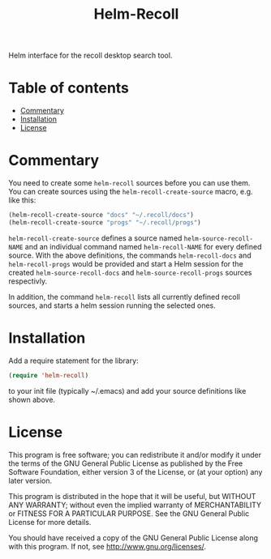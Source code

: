 #+TITLE: Helm-Recoll

[[https://github.com/emacs-helm/helm-recoll/blob/master/LICENSE][file:http://img.shields.io/badge/license-GNU%20GPLv3-blue.svg]]
[[http://stable.melpa.org/#/helm-recoll][file:http://stable.melpa.org/packages/helm-recoll-badge.svg]]
[[http://melpa.org/#/helm-recoll][file:http://melpa.org/packages/helm-recoll-badge.svg]]

Helm interface for the recoll desktop search tool.

* Table of contents

 - [[#commentary][Commentary]]
 - [[#installation][Installation]]
 - [[#license][License]]

* Commentary

You need to create some =helm-recoll= sources before you can use them.
You can create sources using the =helm-recoll-create-source= macro,
e.g. like this:

#+begin_src emacs-lisp
  (helm-recoll-create-source "docs" "~/.recoll/docs")
  (helm-recoll-create-source "progs" "~/.recoll/progs")
#+end_src

=helm-recoll-create-source= defines a source named
=helm-source-recoll-NAME= and an individual command named
=helm-recoll-NAME= for every defined source.  With the above
definitions, the commands =helm-recoll-docs= and =helm-recoll-progs=
would be provided and start a Helm session for the created
=helm-source-recoll-docs= and =helm-source-recoll-progs= sources
respectivly.

In addition, the command =helm-recoll= lists all currently defined
recoll sources, and starts a helm session running the selected ones.

* Installation

Add a require statement for the library:

#+begin_src emacs-lisp
  (require 'helm-recoll)
#+end_src

to your init file (typically ~/.emacs) and add your source definitions
like shown above.

* License

This program is free software; you can redistribute it and/or modify
it under the terms of the GNU General Public License as published by
the Free Software Foundation, either version 3 of the License, or
(at your option) any later version.

This program is distributed in the hope that it will be useful,
but WITHOUT ANY WARRANTY; without even the implied warranty of
MERCHANTABILITY or FITNESS FOR A PARTICULAR PURPOSE.  See the
GNU General Public License for more details.

You should have received a copy of the GNU General Public License
along with this program.  If not, see <http://www.gnu.org/licenses/>.
